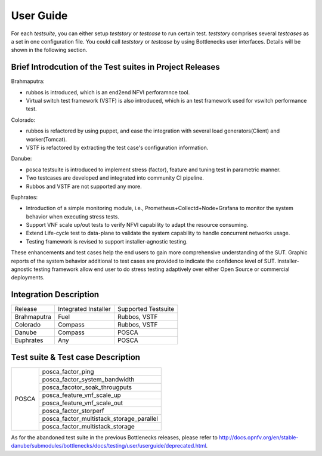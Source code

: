 .. This work is licensed under a Creative Commons Attribution 4.0 International License.
.. http://creativecommons.org/licenses/by/4.0
.. (c) Huawei Technologies Co.,Ltd and others.

**********
User Guide
**********

For each *testsuite*, you can either setup *teststory* or *testcase* to run
certain test. *teststory* comprises several *testcases* as a set in one
configuration file. You could call *teststory* or *testcase* by using
Bottlenecks user interfaces.
Details will be shown in the following section.

Brief Introdcution of the Test suites in Project Releases
=============================================================

Brahmaputra:

* rubbos is introduced, which is an end2end NFVI perforamnce tool.
* Virtual switch test framework (VSTF) is also introduced, which is an test framework used for vswitch performance test.

Colorado:

* rubbos is refactored by using puppet, and ease the integration with several load generators(Client) and worker(Tomcat).
* VSTF is refactored by extracting the test case's configuration information.

Danube:

* posca testsuite is introduced to implement stress (factor), feature and tuning test in parametric manner.
* Two testcases are developed and integrated into community CI pipeline.
* Rubbos and VSTF are not supported any more.

Euphrates:

* Introduction of a simple monitoring module, i.e., Prometheus+Collectd+Node+Grafana to monitor the system behavior when executing stress tests.
* Support VNF scale up/out tests to verify NFVI capability to adapt the resource consuming.
* Extend Life-cycle test to data-plane to validate the system capability to handle concurrent networks usage.
* Testing framework is revised to support installer-agnostic testing.

These enhancements and test cases help the end users to gain more comprehensive understanding of the SUT.
Graphic reports of the system behavior additional to test cases are provided to indicate the confidence level of SUT.
Installer-agnostic testing framework allow end user to do stress testing adaptively over either Open Source or commercial deployments.

Integration Description
=======================
+-------------+----------------------+----------------------+
| Release     | Integrated Installer | Supported Testsuite  |
+-------------+----------------------+----------------------+
| Brahmaputra |    Fuel              | Rubbos, VSTF         |
+-------------+----------------------+----------------------+
| Colorado    |    Compass           | Rubbos, VSTF         |
+-------------+----------------------+----------------------+
| Danube      |    Compass           | POSCA                |
+-------------+----------------------+----------------------+
| Euphrates   |    Any               | POSCA                |
+-------------+----------------------+----------------------+

Test suite & Test case Description
==================================
+--------+-------------------------------------------+
|POSCA   | posca_factor_ping                         |
|        +-------------------------------------------+
|        | posca_factor_system_bandwidth             |
|        +-------------------------------------------+
|        | posca_facotor_soak_througputs             |
|        +-------------------------------------------+
|        | posca_feature_vnf_scale_up                |
|        +-------------------------------------------+
|        | posca_feature_vnf_scale_out               |
|        +-------------------------------------------+
|        | posca_factor_storperf                     |
|        +-------------------------------------------+
|        | posca_factor_multistack_storage_parallel  |
|        +-------------------------------------------+
|        | posca_factor_multistack_storage           |
+--------+-------------------------------------------+

As for the abandoned test suite in the previous Bottlenecks releases, please
refer to http://docs.opnfv.org/en/stable-danube/submodules/bottlenecks/docs/testing/user/userguide/deprecated.html.

